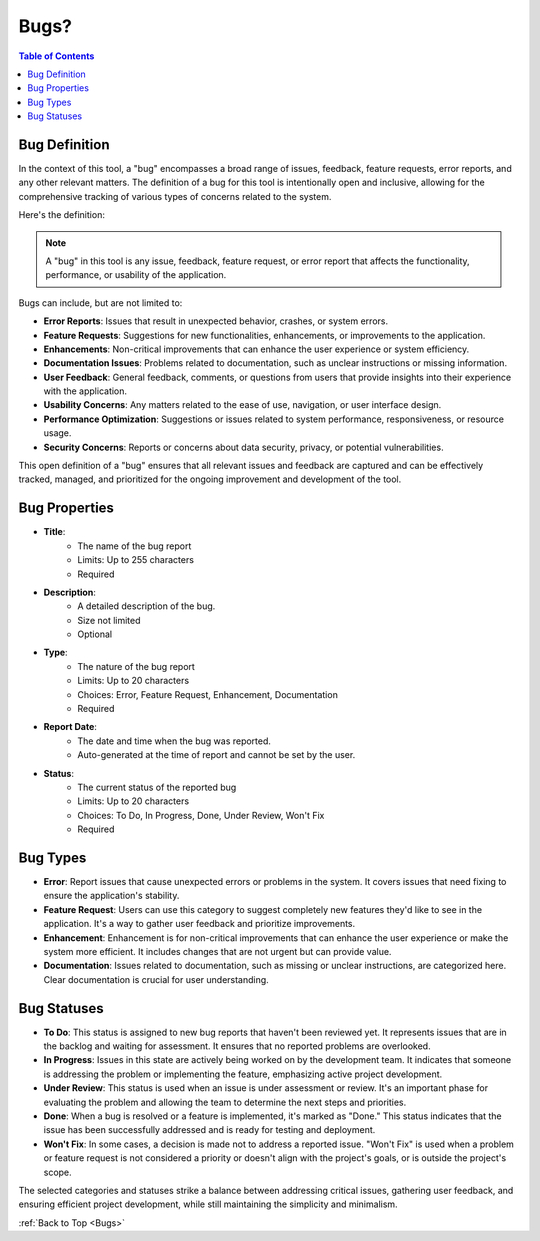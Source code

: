.. _Bugs:

Bugs?
---------

.. contents:: Table of Contents

Bug Definition
==============

In the context of this tool, a "bug" encompasses a broad range of issues, feedback, feature requests, error reports, and any other relevant matters. 
The definition of a bug for this tool is intentionally open and inclusive, allowing for the comprehensive tracking of various types of concerns related to the system. 

Here's the definition:

.. note::
    A "bug" in this tool is any issue, feedback, feature request, or error report that affects the functionality, performance, or usability of the application. 

Bugs can include, but are not limited to:

- **Error Reports**: Issues that result in unexpected behavior, crashes, or system errors.

- **Feature Requests**: Suggestions for new functionalities, enhancements, or improvements to the application.

- **Enhancements**: Non-critical improvements that can enhance the user experience or system efficiency.

- **Documentation Issues**: Problems related to documentation, such as unclear instructions or missing information.

- **User Feedback**: General feedback, comments, or questions from users that provide insights into their experience with the application.

- **Usability Concerns**: Any matters related to the ease of use, navigation, or user interface design.

- **Performance Optimization**: Suggestions or issues related to system performance, responsiveness, or resource usage.

- **Security Concerns**: Reports or concerns about data security, privacy, or potential vulnerabilities.

This open definition of a "bug" ensures that all relevant issues and feedback are captured and can be effectively tracked, managed, and prioritized for the ongoing improvement and development of the tool.


Bug Properties
==============

- **Title**: 
    - The name of the bug report
    - Limits: Up to 255 characters
    - Required

- **Description**:
    - A detailed description of the bug.
    - Size not limited
    - Optional

- **Type**:
    - The nature of the bug report
    - Limits: Up to 20 characters
    - Choices: Error, Feature Request, Enhancement, Documentation
    - Required

- **Report Date**:
    - The date and time when the bug was reported. 
    - Auto-generated at the time of report and cannot be set by the user.

- **Status**:
    - The current status of the reported bug
    - Limits: Up to 20 characters
    - Choices: To Do, In Progress, Done, Under Review, Won't Fix
    - Required

Bug Types
=========

.. image:: ../_static/images/project_scope/BugTypes.png
    :align: center
    :alt: The types of bug reports that are supported

- **Error**: Report issues that cause unexpected errors or problems in the system. It covers issues that need fixing to ensure the application's stability.

- **Feature Request**: Users can use this category to suggest completely new features they'd like to see in the application. It's a way to gather user feedback and prioritize improvements.

- **Enhancement**: Enhancement is for non-critical improvements that can enhance the user experience or make the system more efficient. It includes changes that are not urgent but can provide value.

- **Documentation**: Issues related to documentation, such as missing or unclear instructions, are categorized here. Clear documentation is crucial for user understanding.

Bug Statuses
============

.. image:: ../_static/images/project_scope/BugStatus.png
    :align: center
    :alt: Flowchart depicting the workflow of bug report statuses

- **To Do**: This status is assigned to new bug reports that haven't been reviewed yet. It represents issues that are in the backlog and waiting for assessment. It ensures that no reported problems are overlooked.

- **In Progress**: Issues in this state are actively being worked on by the development team. It indicates that someone is addressing the problem or implementing the feature, emphasizing active project development.

- **Under Review**: This status is used when an issue is under assessment or review. It's an important phase for evaluating the problem and allowing the team to determine the next steps and priorities.

- **Done**: When a bug is resolved or a feature is implemented, it's marked as "Done." This status indicates that the issue has been successfully addressed and is ready for testing and deployment.

- **Won't Fix**: In some cases, a decision is made not to address a reported issue. "Won't Fix" is used when a problem or feature request is not considered a priority or doesn't align with the project's goals, or is outside the project's scope.

The selected categories and statuses strike a balance between 
addressing critical issues, gathering user feedback, and ensuring efficient project development, 
while still maintaining the simplicity and minimalism.

:ref:`Back to Top <Bugs>`
